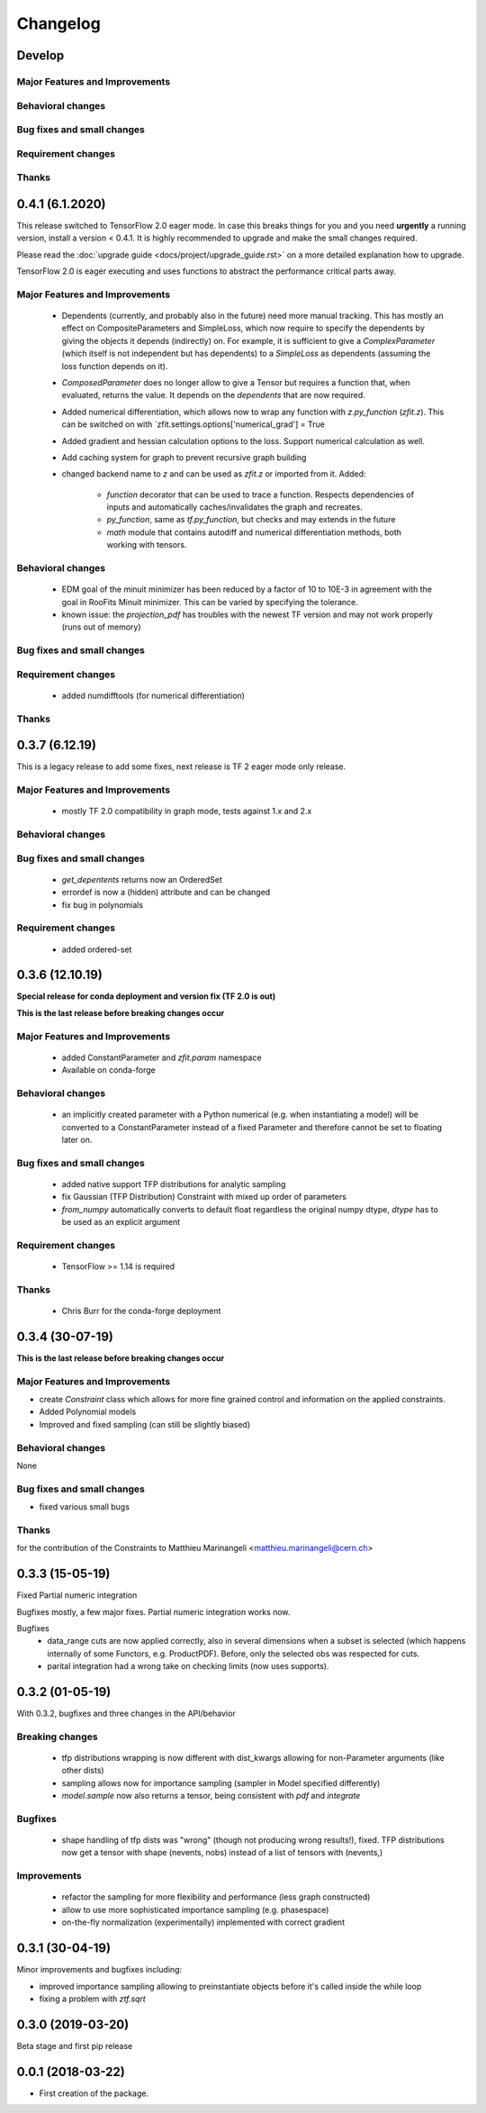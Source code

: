 *********
Changelog
*********
Develop
=======



Major Features and Improvements
-------------------------------


Behavioral changes
------------------


Bug fixes and small changes
---------------------------

Requirement changes
-------------------


Thanks
------

0.4.1 (6.1.2020)
================

This release switched to TensorFlow 2.0 eager mode. In case this breaks things for you and you need **urgently**
a running version, install a version
< 0.4.1. It is highly recommended to upgrade and make the small changes required.

Please read the :doc:`upgrade guide <docs/project/upgrade_guide.rst>` on a more detailed explanation how to upgrade.

TensorFlow 2.0 is eager executing and uses functions to abstract the performance critical parts away.


Major Features and Improvements
-------------------------------
 - Dependents (currently, and probably also in the future) need more manual tracking. This has mostly
   an effect on CompositeParameters and SimpleLoss, which now require to specify the dependents by giving
   the objects it depends (indirectly) on. For example, it is sufficient to give a `ComplexParameter` (which
   itself is not independent but has dependents) to a `SimpleLoss` as dependents (assuming the loss
   function depends on it).
 - `ComposedParameter` does no longer allow to give a Tensor but requires a function that, when evaluated,
   returns the value. It depends on the `dependents` that are now required.
 - Added numerical differentiation, which allows now to wrap any function with `z.py_function` (`zfit.z`).
   This can be switched on with `zfit.settings.options['numerical_grad'] = True
 - Added gradient and hessian calculation options to the loss. Support numerical calculation as well.
 - Add caching system for graph to prevent recursive graph building
 - changed backend name to `z` and can be used as `zfit.z` or imported from it. Added:

    - `function` decorator that can be used to trace a function. Respects dependencies of inputs and automatically
      caches/invalidates the graph and recreates.
    - `py_function`, same as `tf.py_function`, but checks and may extends in the future
    - `math` module that contains autodiff and numerical differentiation methods, both working with tensors.


Behavioral changes
------------------
 - EDM goal of the minuit minimizer has been reduced by a factor of 10 to 10E-3 in agreement with
   the goal in RooFits Minuit minimizer. This can be varied by specifying the tolerance.
 - known issue: the `projection_pdf` has troubles with the newest TF version and may not work properly (runs out of
   memory)


Bug fixes and small changes
---------------------------

Requirement changes
-------------------
 - added numdifftools (for numerical differentiation)


Thanks
------

0.3.7 (6.12.19)
================

This is a legacy release to add some fixes, next release is TF 2 eager mode only release.


Major Features and Improvements
-------------------------------
 - mostly TF 2.0 compatibility in graph mode, tests against 1.x and 2.x

Behavioral changes
------------------

Bug fixes and small changes
---------------------------
 - `get_depentents` returns now an OrderedSet
 - errordef is now a (hidden) attribute and can be changed
 - fix bug in polynomials


Requirement changes
-------------------
 - added ordered-set

0.3.6 (12.10.19)
================

**Special release for conda deployment and version fix (TF 2.0 is out)**

**This is the last release before breaking changes occur**


Major Features and Improvements
-------------------------------
 - added ConstantParameter and `zfit.param` namespace
 - Available on conda-forge

Behavioral changes
------------------
 - an implicitly created parameter with a Python numerical (e.g. when instantiating a model)
   will be converted to a ConstantParameter instead of a fixed Parameter and therefore
   cannot be set to floating later on.

Bug fixes and small changes
---------------------------
 - added native support TFP distributions for analytic sampling
 - fix Gaussian (TFP Distribution) Constraint with mixed up order of parameters

 - `from_numpy` automatically converts to default float regardless the original numpy dtype,
   `dtype` has to be used as an explicit argument


Requirement changes
-------------------
 - TensorFlow >= 1.14 is required


Thanks
------
 - Chris Burr for the conda-forge deployment


0.3.4 (30-07-19)
================

**This is the last release before breaking changes occur**

Major Features and Improvements
-------------------------------
- create `Constraint` class which allows for more fine grained control and information on the applied constraints.
- Added Polynomial models
- Improved and fixed sampling (can still be slightly biased)

Behavioral changes
------------------
None

Bug fixes and small changes
---------------------------

- fixed various small bugs

Thanks
------
for the contribution of the Constraints to Matthieu Marinangeli <matthieu.marinangeli@cern.ch>



0.3.3 (15-05-19)
================

Fixed Partial numeric integration

Bugfixes mostly, a few major fixes. Partial numeric integration works now.

Bugfixes
 - data_range cuts are now applied correctly, also in several dimensions when a subset is selected
   (which happens internally of some Functors, e.g. ProductPDF). Before, only the selected obs was respected for cuts.
 - parital integration had a wrong take on checking limits (now uses supports).


0.3.2 (01-05-19)
================

With 0.3.2, bugfixes and three changes in the API/behavior

Breaking changes
----------------
 - tfp distributions wrapping is now different with dist_kwargs allowing for non-Parameter arguments (like other dists)
 - sampling allows now for importance sampling (sampler in Model specified differently)
 - `model.sample` now also returns a tensor, being consistent with `pdf` and `integrate`

Bugfixes
--------
 - shape handling of tfp dists was "wrong" (though not producing wrong results!), fixed. TFP distributions now get a tensor with shape (nevents, nobs) instead of a list of tensors with (nevents,)

Improvements
------------
 - refactor the sampling for more flexibility and performance (less graph constructed)
 - allow to use more sophisticated importance sampling (e.g. phasespace)
 - on-the-fly normalization (experimentally) implemented with correct gradient



0.3.1 (30-04-19)
================


Minor improvements and bugfixes including:

- improved importance sampling allowing to preinstantiate objects before it's called inside the while loop
- fixing a problem with `ztf.sqrt`



0.3.0 (2019-03-20)
==================


Beta stage and first pip release


0.0.1 (2018-03-22)
==================


* First creation of the package.

